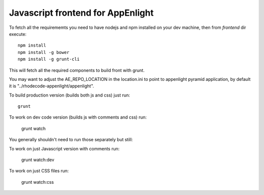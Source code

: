 Javascript frontend for AppEnlight
===================================

To fetch all the requirememts you need to have nodejs and npm installed on
your dev machine, then from `frontend` dir execute::

    npm install
    npm install -g bower
    npm install -g grunt-cli

This will fetch all the required components to build front with grunt.

You may want to adjust the AE_REPO_LOCATION in the location.ini to point to appenlight pyramid application,
by default it is "../rhodecode-appenlight/appenlight".

To build production version (builds both js and css) just run::

    grunt

To work on dev code version (builds js with comments and css) run:

    grunt watch

You generally shouldn't need to run those separately but still:

To work on just Javascript version with comments run:

    grunt watch:dev

To work on just CSS files run:

    grunt watch:css


